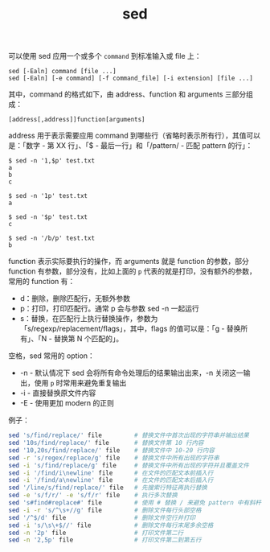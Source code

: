 :PROPERTIES:
:ID:       239D2E2E-EAD4-4932-9F96-3F2014649C4F
:END:
#+TITLE: sed

可以使用 sed 应用一个或多个 =command= 到标准输入或 file 上：
#+begin_example
  sed [-Ealn] command [file ...]
  sed [-Ealn] [-e command] [-f command_file] [-i extension] [file ...]
#+end_example

其中，command 的格式如下，由 address、function 和 arguments 三部分组成：
#+begin_example
  [address[,address]]function[arguments]
#+end_example

address 用于表示需要应用 command 到哪些行（省略时表示所有行），其值可以是：「数字 - 第 XX 行」、「$ - 最后一行」和「/pattern/ - 匹配 pattern 的行」：
#+begin_example
  $ sed -n '1,$p' test.txt
  a
  b
  c
  
  $ sed -n '1p' test.txt
  a
  
  $ sed -n '$p' test.txt
  c
  
  $ sed -n '/b/p' test.txt
  b  
#+end_example

function 表示实际要执行的操作，而 arguments 就是 function 的参数，部分 function 有参数，部分没有，比如上面的 =p= 代表的就是打印，没有额外的参数，常用的 function 有：
+ d：删除，删除匹配行，无额外参数
+ p：打印，打印匹配行。通常 p 会与参数 sed -n 一起运行
+ s：替换，在匹配行上执行替换操作，参数为「s/regexp/replacement/flags」，其中，flags 的值可以是：「g - 替换所有」、「N - 替换第 N 个匹配的」。

空格，sed 常用的 option：
+ -n - 默认情况下 sed 会将所有命令处理后的结果输出出来，-n 关闭这一输出，使用 =p= 时常用来避免重复输出
+ -i - 直接替换原文件内容
+ -E - 使用更加 modern 的正则

例子：
#+begin_src sh
  sed 's/find/replace/' file         # 替换文件中首次出现的字符串并输出结果 
  sed '10s/find/replace/' file       # 替换文件第 10 行内容
  sed '10,20s/find/replace/' file    # 替换文件中 10-20 行内容
  sed -r 's/regex/replace/g' file    # 替换文件中所有出现的字符串
  sed -i 's/find/replace/g' file     # 替换文件中所有出现的字符并且覆盖文件
  sed -i '/find/i\newline' file      # 在文件的匹配文本前插入行
  sed -i '/find/a\newline' file      # 在文件的匹配文本后插入行
  sed '/line/s/find/replace/' file   # 先搜索行特征再执行替换
  sed -e 's/f/r/' -e 's/f/r' file    # 执行多次替换
  sed 's#find#replace#' file         # 使用 # 替换 / 来避免 pattern 中有斜杆
  sed -i -r 's/^\s+//g' file         # 删除文件每行头部空格
  sed '/^$/d' file                   # 删除文件空行并打印
  sed -i 's/\s\+$//' file            # 删除文件每行末尾多余空格
  sed -n '2p' file                   # 打印文件第二行
  sed -n '2,5p' file                 # 打印文件第二到第五行
#+end_src

